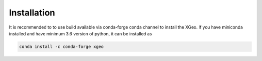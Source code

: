 ############
Installation
############


It is recommended to to use build available via conda-forge conda channel to install the XGeo. If you have miniconda
installed and have minimum 3.6 version of python, it can be installed as


.. code-block::

   conda install -c conda-forge xgeo



